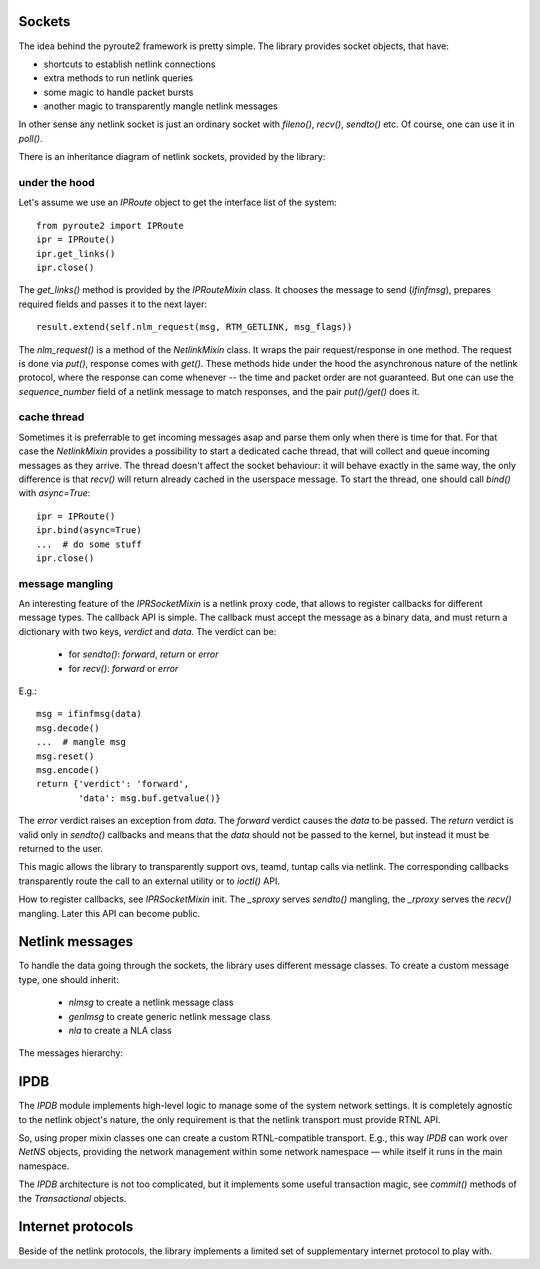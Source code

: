 .. sockets:


Sockets
=======

The idea behind the pyroute2 framework is pretty simple. The
library provides socket objects, that have:

* shortcuts to establish netlink connections
* extra methods to run netlink queries
* some magic to handle packet bursts
* another magic to transparently mangle netlink messages

In other sense any netlink socket is just an ordinary socket
with `fileno()`, `recv()`, `sendto()` etc. Of course, one
can use it in `poll()`.

There is an inheritance diagram of netlink sockets, provided
by the library:

.. inheritance-diagram:: pyroute2.iproute.IPRoute 
    pyroute2.iwutil.IW
    pyroute2.ipset.IPSet
    pyroute2.netlink.taskstats.TaskStats
    pyroute2.netlink.ipq.IPQSocket
    pyroute2.netns.nslink.NetNS
    :parts: 1

under the hood
--------------

Let's assume we use an `IPRoute` object to get the
interface list of the system::

    from pyroute2 import IPRoute
    ipr = IPRoute()
    ipr.get_links()
    ipr.close()

The `get_links()` method is provided by the `IPRouteMixin`
class. It chooses the message to send (`ifinfmsg`), prepares
required fields and passes it to the next layer::

    result.extend(self.nlm_request(msg, RTM_GETLINK, msg_flags))

The `nlm_request()` is a method of the `NetlinkMixin` class.
It wraps the pair request/response in one method. The request
is done via `put()`, response comes with `get()`. These
methods hide under the hood the asynchronous nature of the
netlink protocol, where the response can come whenever --
the time and packet order are not guaranteed. But one can
use the `sequence_number` field of a netlink message to
match responses, and the pair `put()/get()` does it.

cache thread
------------

Sometimes it is preferrable to get incoming messages asap
and parse them only when there is time for that. For that
case the `NetlinkMixin` provides a possibility to start a
dedicated cache thread, that will collect and queue incoming
messages as they arrive. The thread doesn't affect the
socket behaviour: it will behave exactly in the same way,
the only difference is that `recv()` will return already
cached in the userspace message. To start the thread,
one should call `bind()` with `async=True`::

    ipr = IPRoute()
    ipr.bind(async=True)
    ...  # do some stuff
    ipr.close()

message mangling
----------------

An interesting feature of the `IPRSocketMixin` is a netlink
proxy code, that allows to register callbacks for different
message types. The callback API is simple. The callback
must accept the message as a binary data, and must return
a dictionary with two keys, `verdict` and `data`. The
verdict can be:

    * for `sendto()`: `forward`, `return` or `error`
    * for `recv()`: `forward` or `error`

E.g.::

    msg = ifinfmsg(data)
    msg.decode()
    ...  # mangle msg
    msg.reset()
    msg.encode()
    return {'verdict': 'forward',
            'data': msg.buf.getvalue()}

The `error` verdict raises an exception from `data`. The
`forward` verdict causes the `data` to be passed. The
`return` verdict is valid only in `sendto()` callbacks and
means that the `data` should not be passed to the kernel,
but instead it must be returned to the user.

This magic allows the library to transparently support
ovs, teamd, tuntap calls via netlink. The corresponding
callbacks transparently route the call to an external
utility or to `ioctl()` API.

How to register callbacks, see `IPRSocketMixin` init.
The `_sproxy` serves `sendto()` mangling, the `_rproxy`
serves the `recv()` mangling. Later this API can become
public.

Netlink messages
================

To handle the data going through the sockets, the library
uses different message classes. To create a custom message
type, one should inherit:

    * `nlmsg` to create a netlink message class
    * `genlmsg` to create generic netlink message class
    * `nla` to create a NLA class

The messages hierarchy:

.. inheritance-diagram:: pyroute2.netlink.rtnl.ndmsg.ndmsg
    pyroute2.netlink.rtnl.tcmsg.tcmsg
    pyroute2.netlink.rtnl.rtmsg.rtmsg
    pyroute2.netlink.rtnl.fibmsg.fibmsg
    pyroute2.netlink.rtnl.ifaddrmsg.ifaddrmsg
    pyroute2.netlink.rtnl.ifinfmsg.ifinfmsg
    pyroute2.netlink.rtnl.ifinfmsg.ifinfveth
    pyroute2.netlink.taskstats.taskstatsmsg
    pyroute2.netlink.taskstats.tcmd
    pyroute2.netlink.ctrlmsg
    pyroute2.netlink.nl80211.nl80211cmd
    pyroute2.netlink.nfnetlink.ipset.ipset_msg
    pyroute2.netlink.ipq.ipq_mode_msg
    pyroute2.netlink.ipq.ipq_packet_msg
    pyroute2.netlink.ipq.ipq_verdict_msg
    :parts: 1

IPDB
====

The `IPDB` module implements high-level logic to manage
some of the system network settings. It is completely
agnostic to the netlink object's nature, the only requirement
is that the netlink transport must provide RTNL API.

So, using proper mixin classes one can create a custom
RTNL-compatible transport. E.g., this way `IPDB` can work
over `NetNS` objects, providing the network management
within some network namespace — while itself it runs in the
main namespace.

The `IPDB` architecture is not too complicated, but it
implements some useful transaction magic, see `commit()`
methods of the `Transactional` objects.

.. inheritance-diagram:: pyroute2.ipdb.IPDB
    pyroute2.ipdb.interface.Interface
    pyroute2.ipdb.linkedset.LinkedSet
    pyroute2.ipdb.linkedset.IPaddrSet
    pyroute2.ipdb.route.Metrics
    pyroute2.ipdb.route.Route
    pyroute2.ipdb.route.RoutingTable
    pyroute2.ipdb.route.RoutingTableSet
    :parts: 1

Internet protocols
==================

Beside of the netlink protocols, the library implements a
limited set of supplementary internet protocol to play with.

.. inheritance-diagram:: pyroute2.protocols.udpmsg
    pyroute2.protocols.ip4msg
    pyroute2.protocols.udp4_pseudo_header
    pyroute2.protocols.ethmsg
    pyroute2.dhcp.dhcp4msg.dhcp4msg
    :parts: 1
